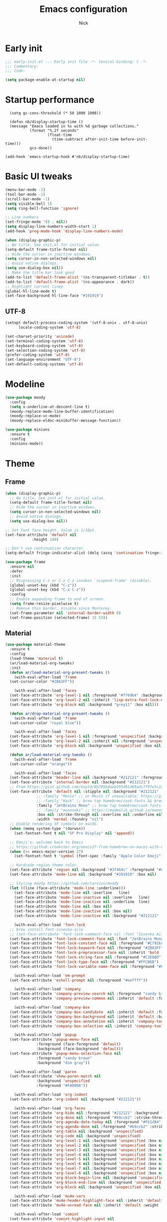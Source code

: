 #+title: Emacs configuration
#+author: Nick

* Early init
:PROPERTIES:
:header-args:emacs-lisp: :tangle (expand-file-name "early-init.el" user-emacs-directory)
:END:

#+begin_src emacs-lisp
  ;;; early-init.el --- Early init file -*- lexical-binding: t -*-
  ;;; Commentary:
  ;;; Code:

  (setq package-enable-at-startup nil)
#+end_src
* Startup performance
#+begin_src emacs-lpisp
  (setq gc-cons-threshold (* 50 1000 1000))

  (defun nb/display-startup-time ()
  (message "Emacs loaded in %s with %d garbage collections."
           (format "%.2f seconds"
                   (float-time
                     (time-subtract after-init-time before-init-time)))
           gcs-done))

(add-hook 'emacs-startup-hook #'nb/display-startup-time)
#+end_src

* Basic UI tweaks
#+begin_src emacs-lisp  
  (menu-bar-mode -1)
  (tool-bar-mode -1)
  (scroll-bar-mode -1)
  (setq visible-bell 1)
  (setq ring-bell-function 'ignore)

  ;; Line numbers
  (set-fringe-mode '(0 . nil))
  (setq display-line-numbers-width-start 1)
  (add-hook 'prog-mode-hook 'display-line-numbers-mode)

  (when (display-graphic-p)
  ;; No title. See init.el for initial value.
  (setq-default frame-title-format nil)
  ;; Hide the cursor in inactive windows.
  (setq cursor-in-non-selected-windows nil)
  ;; Avoid native dialogs.
  (setq use-dialog-box nil))
  ;; Make the title bar look good
  (add-to-list 'default-frame-alist '(ns-transparent-titlebar . t))
  (add-to-list 'default-frame-alist '(ns-appearance . dark))
  ;; Highlight current linep
  (global-hl-line-mode t)
  (set-face-background hl-line-face "#191919")
#+end_src
** UTF-8
#+begin_src emacs-lisp
  (setopt default-process-coding-system '(utf-8-unix . utf-8-unix)
        locale-coding-system 'utf-8)

  (set-charset-priority 'unicode)
  (set-terminal-coding-system 'utf-8)
  (set-keyboard-coding-system 'utf-8)
  (set-selection-coding-system 'utf-8)
  (prefer-coding-system 'utf-8)
  (set-language-environment "UTF-8")
  (set-default-coding-systems 'utf-8)
#+end_src

* Modeline
#+begin_src emacs-lisp
  (use-package moody
    :config
    (setq x-underline-at-descent-line t)
    (moody-replace-mode-line-buffer-identification)
    (moody-replace-vc-mode)
    (moody-replace-eldoc-minibuffer-message-function))

  (use-package minions
    :ensure t
    :config
    (minions-mode))
#+end_src
* Theme
** Frame
#+begin_src emacs-lisp
  (when (display-graphic-p)
    ;; No title. See init.el for initial value.
    (setq-default frame-title-format nil)
    ;; Hide the cursor in inactive windows.
    (setq cursor-in-non-selected-windows nil)
    ;; Avoid native dialogs.
    (setq use-dialog-box nil))

  ;; Set font face height. Value is 1/10pt.
  (set-face-attribute 'default nil
		      :height 140)

  ;; Don't use continuation character.
  (setq-default fringe-indicator-alist (delq (assq 'continuation fringe-indicator-alist) fringe-indicator-alist))

  (use-package frame
    :ensure nil
    :defer
    :init
    ;; Mispressing C-z or C-x C-z invokes `suspend-frame' (disable).
    (global-unset-key (kbd "C-z"))
    (global-unset-key (kbd "C-x C-z"))
    :config
    ;; Enable expanding frame to end of screen.
    (setq frame-resize-pixelwise t)
    ;; Remove thin border. Visible since Monterey.
    (set-frame-parameter nil 'internal-border-width 0)
    (set-frame-position (selected-frame) 15 53))
#+end_src
** Material
#+begin_src emacs-lisp
  (use-package material-theme
    :ensure t
    :config
    (load-theme 'material t)
    (ar/load-material-org-tweaks)
    :init
    (defun ar/load-material-org-present-tweaks ()
      (with-eval-after-load 'frame
	(set-cursor-color "#2BA3FF"))

      (with-eval-after-load 'faces
	(set-face-attribute 'org-level-1 nil :foreground "#ff69b4" :background 'unspecified :box nil)
	(set-face-attribute 'org-level-2 nil :inherit 'lisp-extra-font-lock-quoted :foreground 'unspecified :background 'unspecified :box nil)
	(set-face-attribute 'org-block nil :background "grey11" :box nil)))

    (defun ar/drop-material-org-present-tweaks ()
      (with-eval-after-load 'frame
	(set-cursor-color "royal blue"))

      (with-eval-after-load 'faces
	(set-face-attribute 'org-level-1 nil :foreground 'unspecified :background 'unspecified :box nil)
	(set-face-attribute 'org-level-2 nil :inherit nil :foreground 'unspecified :background 'unspecified :box nil)
	(set-face-attribute 'org-block nil :background 'unspecified :box nil)))

    (defun ar/load-material-org-tweaks ()
      (with-eval-after-load 'frame
	(set-cursor-color "orange"))

      (with-eval-after-load 'faces
	(set-face-attribute 'header-line nil :background "#212121" :foreground "dark grey")
	(set-face-attribute 'internal-border nil :background "#212121")
	;; From https://gist.github.com/huytd/6b785bdaeb595401d69adc7797e5c22c#file-customized-org-mode-theme-el
	(set-face-attribute 'default nil :stipple nil :background "#212121" :foreground "#eeffff" :inverse-video nil
			    ;; :family "Menlo" ;; or Meslo if unavailable: https://github.com/andreberg/Meslo-Font
			    ;; :family "Hack" ;; brew tap homebrew/cask-fonts && brew cask install font-hack
			    :family "JetBrains Mono" ;; brew tap homebrew/cask-fonts && brew install --cask font-jetbrains-mono
			    ;; :family "mononoki" ;; https://madmalik.github.io/mononoki/ or sudo apt-get install fonts-mononoki
			    :box nil :strike-through nil :overline nil :underline nil :slant 'normal :weight 'normal
			    :width 'normal :foundry "nil")
	;; Enable rendering SF symbols on macOS.
	(when (memq system-type '(darwin))
	  (set-fontset-font t nil "SF Pro Display" nil 'append))

	;; Emoji's: welcome back to Emacs
	;; https://github.crookster.org/emacs27-from-homebrew-on-macos-with-emoji/
	(when (>= emacs-major-version 27)
	  (set-fontset-font t 'symbol (font-spec :family "Apple Color Emoji") nil 'prepend))

	;; Hardcode region theme color.
	(set-face-attribute 'region nil :background "#3f464c" :foreground "#eeeeec" :underline nil)
	(set-face-attribute 'mode-line nil :background "#191919" :box nil)

	;; Styling moody https://github.com/tarsius/moody
	(let ((line (face-attribute 'mode-line :underline)))
	  (set-face-attribute 'mode-line nil :overline   line)
	  (set-face-attribute 'mode-line-inactive nil :overline   line)
	  (set-face-attribute 'mode-line-inactive nil :underline  line)
	  (set-face-attribute 'mode-line nil :box nil)
	  (set-face-attribute 'mode-line-inactive nil :box nil)
	  (set-face-attribute 'mode-line-inactive nil :background "#212121" :foreground "#5B6268")))

      (with-eval-after-load 'font-lock
	;; brew install font-iosevka-aile
	;; (set-face-attribute 'font-lock-comment-face nil :font "Iosevka Aile")
	(set-face-attribute 'font-lock-comment-face nil :font "JetBrains Mono")
	(set-face-attribute 'font-lock-constant-face nil :foreground "#C792EA")
	(set-face-attribute 'font-lock-keyword-face nil :foreground "#2BA3FF" :slant 'italic)
	(set-face-attribute 'font-lock-preprocessor-face nil :inherit 'bold :foreground "#2BA3FF" :slant 'italic :weight 'normal)
	(set-face-attribute 'font-lock-string-face nil :foreground "#C3E88D")
	(set-face-attribute 'font-lock-type-face nil :foreground "#FFCB6B")
	(set-face-attribute 'font-lock-variable-name-face nil :foreground "#FF5370"))

      (with-eval-after-load 'em-prompt
	(set-face-attribute 'eshell-prompt nil :foreground "#eeffff"))

      (with-eval-after-load 'company
	(set-face-attribute 'company-preview-search nil :foreground "sandy brown" :background 'unspecified)
	(set-face-attribute 'company-preview-common nil :inherit 'default :foreground 'unspecified :background "#212121"))

      (with-eval-after-load 'company-box
	(set-face-attribute 'company-box-candidate  nil :inherit 'default :foreground "#eeffff" :background "#212121" :box nil)
	(set-face-attribute 'company-box-background nil :inherit 'default :background "#212121" :box nil)
	(set-face-attribute 'company-box-annotation nil :inherit 'company-tooltip-annotation :background "#212121" :foreground "dim gray")
	(set-face-attribute 'company-box-selection nil :inherit 'company-tooltip-selection :foreground "sandy brown"))

      (with-eval-after-load 'popup
	(set-face-attribute 'popup-menu-face nil
			    :foreground (face-foreground 'default)
			    :background (face-background 'default))
	(set-face-attribute 'popup-menu-selection-face nil
			    :foreground "sandy brown"
			    :background "dim gray"))

      (with-eval-after-load 'paren
	(set-face-attribute 'show-paren-match nil
			    :background 'unspecified
			    :foreground "#FA009A"))

      (with-eval-after-load 'org-indent
	(set-face-attribute 'org-indent nil :background "#212121"))

      (with-eval-after-load 'org-faces
	(set-face-attribute 'org-hide nil :foreground "#212121" :background "#212121" :strike-through nil)
	(set-face-attribute 'org-done nil :foreground "#b9ccb2" :strike-through nil)
	(set-face-attribute 'org-agenda-date-today nil :foreground "#Fb1d84")
	(set-face-attribute 'org-agenda-done nil :foreground "#b9ccb2" :strike-through nil)
	(set-face-attribute 'org-table nil :background 'unspecified)
	(set-face-attribute 'org-code nil :background 'unspecified)
	(set-face-attribute 'org-level-1 nil :background 'unspecified :box nil)
	(set-face-attribute 'org-level-2 nil :background 'unspecified :box nil)
	(set-face-attribute 'org-level-3 nil :background 'unspecified :box nil)
	(set-face-attribute 'org-level-4 nil :background 'unspecified :box nil)
	(set-face-attribute 'org-level-5 nil :background 'unspecified :box nil)
	(set-face-attribute 'org-level-6 nil :background 'unspecified :box nil)
	(set-face-attribute 'org-level-7 nil :background 'unspecified :box nil)
	(set-face-attribute 'org-level-8 nil :background 'unspecified :box nil)
	(set-face-attribute 'org-block-begin-line nil :background 'unspecified :box nil)
	(set-face-attribute 'org-block-end-line nil :background 'unspecified :box nil)
	(set-face-attribute 'org-block nil :background 'unspecified :box nil))

      (with-eval-after-load 'mu4e-vars
	(set-face-attribute 'mu4e-header-highlight-face nil :inherit 'default :foreground "sandy brown" :weight 'bold :background 'unspecified)
	(set-face-attribute 'mu4e-unread-face nil :inherit 'default :weight 'bold :foreground "#2BA3FF" :underline nil))

      (with-eval-after-load 'comint
	(set-face-attribute 'comint-highlight-input nil
			    :inherit 'default
			    :foreground "sandy brown"
			    :weight 'normal
			    :background 'unspecified))

      ;; No color for fringe, blends with the rest of the window.
      (with-eval-after-load 'fringe
	(set-face-attribute 'fringe nil
			    :foreground (face-foreground 'default)
			    :background (face-background 'default)))

      ;; No color for sp-pair-overlay-face.
      (with-eval-after-load 'smartparens
	(set-face-attribute 'sp-pair-overlay-face nil
			    :foreground (face-foreground 'default)
			    :background (face-background 'default)))

      ;; Remove background so it doesn't look selected with region.
      ;; Make the foreground the same as `diredfl-flag-mark' (ie. orange).
      (with-eval-after-load 'diredfl
	(set-face-attribute 'diredfl-flag-mark-line nil
			    :foreground "orange"
			    :background 'unspecified))

      (with-eval-after-load 'dired-subtree
	(set-face-attribute 'dired-subtree-depth-1-face nil
			    :background 'unspecified)
	(set-face-attribute 'dired-subtree-depth-2-face nil
			    :background 'unspecified)
	(set-face-attribute 'dired-subtree-depth-3-face nil
			    :background 'unspecified)
	(set-face-attribute 'dired-subtree-depth-4-face nil
			    :background 'unspecified)
	(set-face-attribute 'dired-subtree-depth-5-face nil
			    :background 'unspecified)
	(set-face-attribute 'dired-subtree-depth-6-face nil
			    :background 'unspecified))

      ;; Trying out line underline (instead of wave).
      (mapatoms (lambda (atom)
		  (let ((underline nil))
		    (when (and (facep atom)
			       (setq underline
				     (face-attribute atom
						     :underline))
			       (eq (plist-get underline :style) 'wave))
		      (plist-put underline :style 'line)
		      (set-face-attribute atom nil
					  :underline underline)))))))
#+end_src
* LSP
  #+begin_src emacs-lisp
    (use-package eglot
      :ensure nil
      :bind
      (:map eglot-mode-map
      ("C-c e a" . eglot-code-actions)
      ("C-c e f" . eglot-format)
      ("C-c e r" . eglot-rename)
      ("C-c e R" . eglot-reconnect)
      ("C-c e o" . eglot-code-action-organize-imports)
      ("C-c e D" . eglot-find-declaration)
      ("C-c e i" . eglot-find-implementation)
      ("C-c e d" . eglot-find-typeDefinition)
      ("C-c e h" . eldoc))
      :custom
      (eglot-autoshutdown t)
      (add-to-list 'eglot-server-programs '(elixir-mode "~/projects/nick/emacs.d/elixir-ls/release/language_server.sh"))
      (add-to-list 'eglot-server-programs '(js2-mode . ("~/.asdf/shims/typescript-language-server" "--stdio")))
      (add-hook 'elixir-mode-hook 'eglot-ensure)
      (add-hook 'js2-mode-hook 'eglot-ensure)
      )
#+end_src
* Project Management
** Project package config
  #+begin_src emacs-lisp
    (use-package project
      :ensure nil
      :custom ((project-compilation-buffer-name-function
                'project-prefixed-buffer-name))
      :config)
#+end_src
* Formatting
  #+begin_src emacs-lisp
    (use-package apheleia
      :ensure t
      :config
      (apheleia-global-mode))

    (use-package prettier
      :config
      (add-hook 'js2-mode-hook 'prettier-js-mode)
      (add-hook 'web-mode-hook 'prettier-js-mode))
#+end_src
* Text editing
** Delimiter pairs
  #+begin_src emacs_lisp
(electric-pair-mode t)

(use-package smartparens
  :config
  (require 'smartparens-config)
  :bind
  (:map smartparens-mode-map
        ("C-)" . sp-forward-slurp-sexp)
        ("C-(" . sp-forward-barf-sexp)
        ("C-{" . sp-backward-slurp-sexp)
        ("C-}" . sp-backward-barf-sexp))
  :hook   (prog-mode . smartparens-mode))
#+end_src
** Mac OS
   #+begin_src emacs-lisp
(defconst NB/IS-MACOS (eq system-type 'darwin))

(when NB/IS-MACOS
  (setopt mac-command-modifier 'meta
	  mac-option-modifier 'hyper))
#+end_src
** Avy
   #+begin_src emacs-lisp
     (use-package avy
       :ensure t
       :config
       (global-set-key (kbd "C-;") 'avy-goto-char))
#+end_src
** Spaces over tabs
   #+begin_src emacs-lisp
(setq-default indent-tabs-mode nil)
(setq-default tab-width 2)
#+end_src
* Org mode
  #+begin_src emacs-lisp
(use-package org
  :ensure nil
  :custom
    (org-confirm-babel-evaluate nil))
#+end_src
** Org modern
#+begin_src emacs-lisp
  (use-package org-modern
  :ensure t
  :init
  ;; Add frame borders and window dividers
  ;;
  ;; WJH 2023-12-05: These are necessary in order to be able to see the
  ;; indicators for source blocks.  On the other hand, I do not want
  ;; them as large as in the examples (40 pixels!), so I am using 4
  ;; instead
  (modify-all-frames-parameters
   '((right-divider-width . 4)
     (internal-border-width . 4)))
  ;; Make things blend in
  (dolist (face '(window-divider
		  window-divider-first-pixel
		  window-divider-last-pixel))
    (face-spec-reset-face face)
    (set-face-foreground face (face-attribute 'default :background)))
  :config
  (setq
   ;; Edit settings
   org-auto-align-tags nil
   org-tags-column 0
   org-catch-invisible-edits 'show-and-error
   org-special-ctrl-a/e t
   org-insert-heading-respect-content t
   org-startup-folded t
   
   ;; Org styling
   org-hide-emphasis-markers t
   org-pretty-entities t
   org-ellipsis "…"
   org-adapt-indentation t

   ;; Agenda styling
   org-agenda-tags-column 0
   org-agenda-block-separator ?─
   org-agenda-time-grid
   '((daily today require-timed)
     (800 1000 1200 1400 1600 1800 2000)
     " ┄┄┄┄┄ " "┄┄┄┄┄┄┄┄┄┄┄┄┄┄┄")
   org-agenda-current-time-string
   "◀── now ─────────────────────────────────────────────────")

  (global-org-modern-mode)
  )
#+end_src
** Org todo
#+begin_src emacs-lisp
  (setq
     org-directory "~/.org/"
     org-startup-folded t)
#+end_src
** Org capture
#+begin_src emacs-lisp
(setq org-default-notes-file (concat org-directory "notes.org"))
#+end_src
* Search
** Vertico
#+begin_src emacs-lisp
(use-package vertico
  :init
  (vertico-mode)
  (setq vertico-count 20)
  (setq vertico-cycle t))
#+end_src
** Orderless
   #+begin_src emacs-lisp
(use-package orderless
  :init
  ;; Configure a custom style dispatcher (see the Consult wiki)
  ;; (setq orderless-style-dispatchers '(+orderless-consult-dispatch orderless-affix-dispatch)
  ;;       orderless-component-separator #'orderless-escapable-split-on-space)
  (setq completion-styles '(orderless basic)
        completion-category-defaults nil
        completion-category-overrides '((file (styles partial-completion)))))
#+end_src
** Project search
#+begin_src emacs-lisp
(setf epa-pinentry-mode 'loopback)
#+end_src
** Consult
   #+begin_src emacs-lisp
     (use-package consult
       :bind  (;; Related to the control commands.
               ("C-c h" . consult-history)
               ("C-c m" . consult-mode-command)
               ("C-c b" . consult-bookmark)
               ("C-c k" . consult-kmacro)
               ;; Navigation
               ("C-x M-:" . consult-complex-command)
               ("C-x b". consult-buffer)
               ("C-x 4 b". consult-buffer-other-window)
               ("C-x 5 b". consult-buffer-other-frame)
               ;; Goto map
               ("M-g e" . consult-compile-error)
               ("M-g g" . consult-goto-line)
               ("M-g M-g" . consult-goto-line)
               ("M-g o" . consult-outline)
               ("M-g m" . consult-mark)
               ("M-g k" . consult-global-mark)
               ("M-g i" . consult-imenu)
               ("M-g I" . consult-imenu-multi)
               ("M-g !" . consult-flymake)

               ("M-s f" . consult-find)
               ("M-s L" . consult-locate)
               ("M-s g" . consult-grep)
               ("M-s G" . consult-git-grep)
               ("M-s r" . consult-ripgrep)
               ("M-s l" . consult-line)
               ("M-s k" . consult-keep-lines)
               ("M-s u" . consult-focus-lines))
       :custom
       (completion-in-region-function #'consult-completion-in-region)
       (consult-narrow-key "<")
       (consult-project-root-function #'projectile-project-root)
       ;; Provides consistent display for both `consult-register' and the register
       ;; preview when editing registers.
       (register-preview-delay 0)
       (register-preview-function #'consult-register-preview))
#+end_src
** Marginalia
   Add annotations to the mini buffer
   #+begin_src emacs-lisp
     (use-package marginalia
       :init
       (marginalia-mode 1)
       :bind (:map minibuffer-local-map
                   ("M-A" . marginalia-cycle)
                   ("M-A" . marginalia-cycle)))
#+end_src
* Programming Languages
** Nix
   #+begin_src emacs-lisp
     (use-package nix-mode
       :ensure t
       :mode "\\.nix\\'")
#+end_src
** Elixir
   #+begin_src emacs-lisp
     (use-package elixir-mode
       :ensure t
       :custom
       (lsp-elixir-server-command '("~/build/lexical/_build/dev/package/lexical/bin/start_lexical.sh")))

     (use-package exunit
       :config
       ;; fix broken dark test link
       (custom-set-faces
	'(ansi-color-black ((t (:background "MediumPurple2" :foreground "MediumPurple2")))))
       :hook
       (elixir-ts-mode . exunit-mode)
       (elixir-mode . exunit-mode))

     (defun nick/enter-pipe ()
       (interactive)
       (let ((oldpos (point)))
	 (end-of-line)
	 (newline-and-indent)
	 (insert "|> ")))
#+end_src
** Javascript
I want indentation of 2 for json/js.
#+BEGIN_SRC emacs-lisp
(setq-default js-indent-level 2)
#+END_SRC

#+begin_src emacs-lisp
(use-package js2-mode
  :ensure t
  :mode "\\.js\\'"
  :config (js2-imenu-extras-setup))
#+end_src
* Git
** Magit fix (it's broken in elpaca
  Latest seq for transient (with workaround due to a bug on elpaca)
  #+begin_src emacs-lisp
(defun +elpaca-unload-seq (e)
  (and (featurep 'seq) (unload-feature 'seq t))
  (elpaca--continue-build e))

;; You could embed this code directly in the reicpe, I just abstracted it into a function.
(defun +elpaca-seq-build-steps ()
  (append (butlast (if (file-exists-p (expand-file-name "seq" elpaca-builds-directory))
                       elpaca--pre-built-steps elpaca-build-steps))
          (list '+elpaca-unload-seq 'elpaca--activate-package)))

(use-package seq :ensure `(seq :build ,(+elpaca-seq-build-steps)))
  #+end_src

Latest transient (bug elpaca)
  #+begin_src emacs-lisp
(use-package transient)
#+end_src

** Magit
  #+begin_src emacs-lisp
(use-package magit
  :bind ("C-x g" . magit-status))
#+end_src
** Git gutter
   #+begin_src emacs-lisp
     (use-package git-gutter
       :hook (prog-mode . git-gutter-mode)
       :config
       (custom-set-variables
        '(git-gutter:modified-sign "|") ;; two space
        '(git-gutter:added-sign "+")    ;; multiple character is OK
        '(git-gutter:deleted-sign "-")
        '(git-gutter:unchanged "  "))

       (set-face-foreground 'git-gutter:modified "orange")
       (set-face-foreground 'git-gutter:added "green")
       (set-face-foreground 'git-gutter:deleted "red"))
#+end_src
** Blamer
   Show git info in buffer
   #+begin_src emacs-lisp
     (use-package blamer
       :ensure t
       :bind (("s-i" . blamer-show-commit-info)
              ("C-c i" . blamer-show-posframe-commit-info))
       :defer 20
       :custom
       (blamer-idle-time 0.3)
       (blamer-min-offset 70)
       :custom-face
       (blamer-face ((t :foreground "#7a88cf"
                         :background nil
                         :height 140
                         :italic t))))
#+end_src
* Which key
  #+begin_src emacs-lisp
  (use-package which-key
    :ensure t
    :defer 10
    :diminish which-key-mode
    :config
    (which-key-mode 1))
#+end_src
* Treemacs
  #+begin_src emacs-lisp
    (use-package treemacs
      :ensure t
      :defer t
      :init
      (with-eval-after-load 'winum
	(define-key winum-keymap (kbd "M-0") #'treemacs-select-window))
      :config
      (progn
	(setq treemacs-collapse-dirs                   (if treemacs-python-executable 3 0)
	      treemacs-deferred-git-apply-delay        0.5
	      treemacs-directory-name-transformer      #'identity
	      treemacs-display-in-side-window          t
	      treemacs-eldoc-display                   'simple
	      treemacs-file-event-delay                2000
	      treemacs-file-extension-regex            treemacs-last-period-regex-value
	      treemacs-file-follow-delay               0.2
	      treemacs-file-name-transformer           #'identity
	      treemacs-follow-after-init               t
	      treemacs-expand-after-init               t
	      treemacs-find-workspace-method           'find-for-file-or-pick-first
	      treemacs-git-command-pipe                ""
	      treemacs-goto-tag-strategy               'refetch-index
	      treemacs-header-scroll-indicators        '(nil . "^^^^^^")
	      treemacs-hide-dot-git-directory          t
	      treemacs-indentation                     2
	      treemacs-indentation-string              " "
	      treemacs-is-never-other-window           nil
	      treemacs-max-git-entries                 5000
	      treemacs-missing-project-action          'ask
	      treemacs-move-files-by-mouse-dragging    t
	      treemacs-move-forward-on-expand          nil
	      treemacs-no-png-images                   nil
	      treemacs-no-delete-other-windows         t
	      treemacs-project-follow-cleanup          nil
	      treemacs-persist-file                    (expand-file-name ".cache/treemacs-persist" user-emacs-directory)
	      treemacs-position                        'left
	      treemacs-read-string-input               'from-child-frame
	      treemacs-recenter-distance               0.1
	      treemacs-recenter-after-file-follow      nil
	      treemacs-recenter-after-tag-follow       nil
	      treemacs-recenter-after-project-jump     'always
	      treemacs-recenter-after-project-expand   'on-distance
	      treemacs-litter-directories              '("/node_modules" "/.venv" "/.cask")
	      treemacs-project-follow-into-home        nil
	      treemacs-show-cursor                     nil
	      treemacs-show-hidden-files               t
	      treemacs-silent-filewatch                nil
	      treemacs-silent-refresh                  nil
	      treemacs-sorting                         'alphabetic-asc
	      treemacs-select-when-already-in-treemacs 'move-back
	      treemacs-space-between-root-nodes        t
	      treemacs-tag-follow-cleanup              t
	      treemacs-tag-follow-delay                1.5
	      treemacs-text-scale                      nil
	      treemacs-user-mode-line-format           nil
	      treemacs-user-header-line-format         nil
	      treemacs-wide-toggle-width               70
	      treemacs-width                           35
	      treemacs-width-increment                 1
	      treemacs-width-is-initially-locked       t
	      treemacs-workspace-switch-cleanup        nil)

	;; The default width and height of the icons is 22 pixels. If you are
	;; using a Hi-DPI display, uncomment this to double the icon size.
	;;(treemacs-resize-icons 44)

	(treemacs-follow-mode t)
	(treemacs-filewatch-mode t)
	(treemacs-fringe-indicator-mode 'always)
	(when treemacs-python-executable
	  (treemacs-git-commit-diff-mode t))

	(pcase (cons (not (null (executable-find "git")))
		     (not (null treemacs-python-executable)))
	  (`(t . t)
	   (treemacs-git-mode 'deferred))
	  (`(t . _)
	   (treemacs-git-mode 'simple)))

	(treemacs-hide-gitignored-files-mode nil))
      :bind
      (:map global-map
	    ("M-0"       . treemacs-select-window)
	    ("C-x t 1"   . treemacs-delete-other-windows)
	    ("C-x t t"   . treemacs)
	    ("C-x t d"   . treemacs-select-directory)
	    ("C-x t B"   . treemacs-bookmark)
	    ("C-x t C-t" . treemacs-find-file)
	    ("C-x t M-t" . treemacs-find-tag)))

    (use-package treemacs-projectile
      :after (treemacs projectile)
      :ensure t)

    (use-package treemacs-icons-dired
      :hook (dired-mode . treemacs-icons-dired-enable-once)
      :ensure t)

    (use-package treemacs-magit
      :after (treemacs magit)
      :ensure t)

    (use-package treemacs-persp ;;treemacs-perspective if you use perspective.el vs. persp-mode
      :after (treemacs persp-mode) ;;or perspective vs. persp-mode
      :ensure t
      :config (treemacs-set-scope-type 'Perspectives))

    (use-package treemacs-tab-bar ;;treemacs-tab-bar if you use tab-bar-mode
      :after (treemacs)
      :ensure t
      :config (treemacs-set-scope-type 'Tabs))
#+end_src
* Dashboard
  #+begin_src emacs-lisp
(use-package dashboard
  :custom
  (dashboard-projects-backend 'project-el)
  (dashboard-items '((recents  . 5)
                     (projects . 5)
                     (bookmarks . 5)
                     (agenda . 5)))
  (dashboard-startup-banner 'logo)
  (dashboard-center-content t)
  (dashboard-display-icons-p t)
  (dashboard-icon-type 'nerd-icons)
  (dashboard-set-heading-icons t)
  (dashboard-set-file-icons t)
  (initial-buffer-choice (lambda () (get-buffer-create "*dashboard*")))
  :config
  (dashboard-setup-startup-hook))
#+end_src
* Vterm
  #+begin_src emacs-lisp
(use-package vterm)
#+end_src
* Switch Window
#+begin_src emacs-lisp
  (use-package switch-window
    :bind ("C-x o" . switch-window))
#+end_src
* Corfu (auto-complete)
  #+begin_src emacs-lisp
	(use-package corfu
	  ;; Optional customizations
	  ;; :custom
	  ;; (corfu-cycle t)                ;; Enable cycling for `corfu-next/previous'
	  ;; (corfu-auto t)                 ;; Enable auto completion
	  ;; (corfu-separator ?\s)          ;; Orderless field separator
	  ;; (corfu-quit-at-boundary nil)   ;; Never quit at completion boundary
	  ;; (corfu-quit-no-match nil)      ;; Never quit, even if there is no match
	  ;; (corfu-preview-current nil)    ;; Disable current candidate preview
	  ;; (corfu-preselect 'prompt)      ;; Preselect the prompt
	  ;; (corfu-on-exact-match nil)     ;; Configure handling of exact matches
	  ;; (corfu-scroll-margin 5)        ;; Use scroll margin

	  ;; Enable Corfu only for certain modes.
	  ;; :hook ((prog-mode . corfu-mode)
	  ;;        (shell-mode . corfu-mode)
	  ;;        (eshell-mode . corfu-mode))

	  ;; Recommended: Enable Corfu globally.  This is recommended since Dabbrev can
	  ;; be used globally (M-/).  See also the customization variable
	  ;; `global-corfu-modes' to exclude certain modes.
	  :init
	  (global-corfu-mode)

	  :config
	  (setq lsp-completion-provider :none)
    (defun corfu-lsp-setup ()
      (setq-local completion-styles '(orderless)
		  completion-category-defaults nil))
    (add-hook 'lsp-mode-hook #'corfu-lsp-setup)
    )
#+end_src
* General (Keybindings)
  #+begin_src emacs-lisp
(use-package general
  :ensure t
  :config

  (defvar-keymap prefix-buffer-map
    :doc "Prefix key map for buffers."
    "i" 'ibuffer
    "d"  'kill-current-buffer
    "b"  'consult-project-buffer
    "B"  'consult-buffer
    "p"  'Previous-buffer)

  (defvar-keymap prefix-window-map
    :doc "Prefix key map for windows."
    "c" 'split-window-right
    "n" 'split-window-below
    "d" 'delete-window
    "o" 'ace-window)

  (defvar-keymap prefix-project-map
    :doc "Prefix key map for projects."
    "p" 'project-switch-project
    "f" 'project-find-file
    "s" 'conult-grep)

  (defvar-keymap prefix-search-map
    :doc "Prefix key map for searching."
    "p" 'consult-grep
    "b" 'consult-line)

  (defvar-keymap prefix-open-map
    :doc "Prefix key map for opening things."
    "t" 'vterm
    "p" 'treemacs)

  (defvar-keymap prefix-map
    :doc "My prefix key map."
    "b" prefix-buffer-map
    "w" prefix-window-map
    "p" prefix-project-map
    "o" prefix-open-map
    "s" prefix-search-map)

  (which-key-add-keymap-based-replacements prefix-map
    "b" `("Buffer" . ,prefix-buffer-map)
    "w" `("Window" . ,prefix-window-map)
    "p" `("Project" . ,prefix-project-map)
    "o" `("Open" . ,prefix-open-map)
    "s" `("Search" . ,prefix-search-map))

  (keymap-set global-map "C-." prefix-map)
  )
#+end_src

